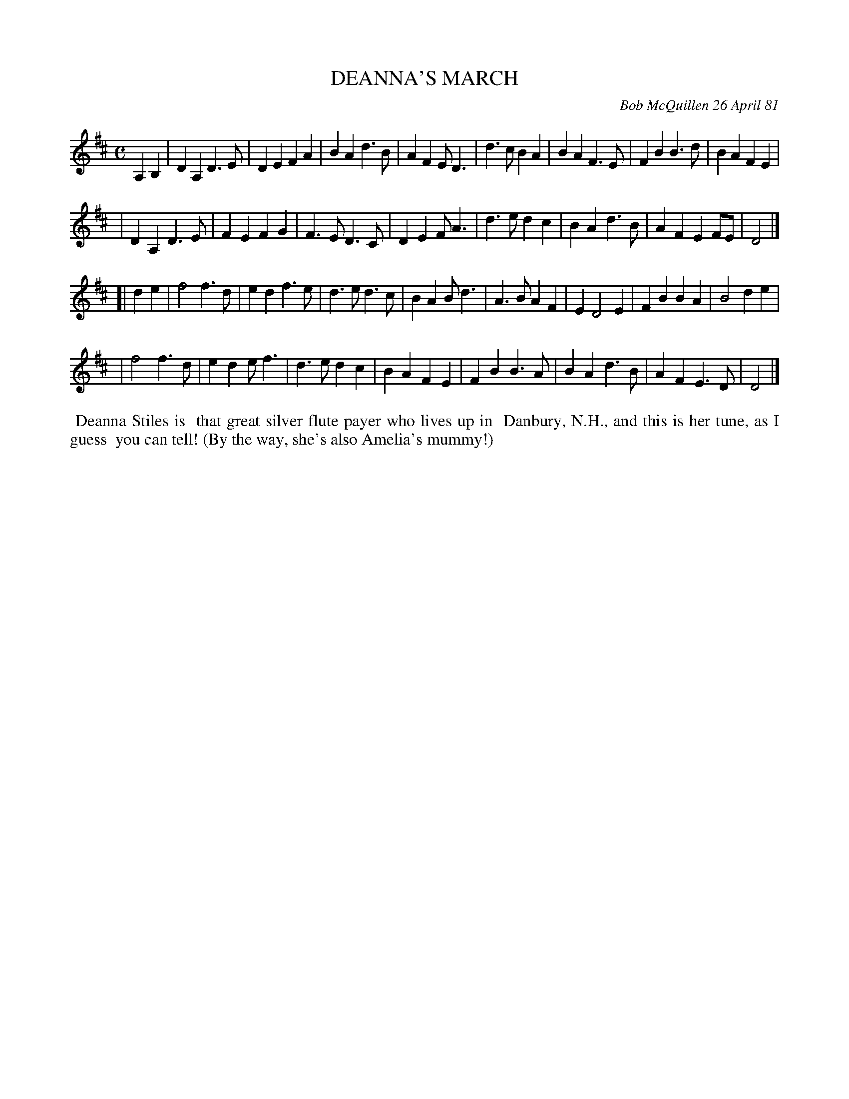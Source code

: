 X: 05019
T: DEANNA'S MARCH
C: Bob McQuillen 26 April 81
B: Bob's Note Book 5 #19
%R: march
Z: 2021 John Chambers <jc:trillian.mit.edu>
M: C
L: 1/4
K: D
A,B, \
| DA,D>E | DEFA | BA d>B | AF E<D | d>c BA | BAF>E | FB B>d | BA FE |
| DA,D>E | FE FG | F>E D>C | DE F<A | d>e dc |BA d>B | AF EF/E/ | D2 |]
[| de \
| f2 f>d | ed f>e | d>e d>c | BA B<d | A>B AF | E D2 E | FB BA | B2 de |
| f2 f>d | ed e<f | d>e dc | BA FE | FB B>A | BA d>B |AF E>D | D2 |]
%%begintext align
%% Deanna Stiles is
%% that great silver flute payer who lives up in
%% Danbury, N.H., and this is her tune, as I guess
%% you can tell! (By the way, she's also Amelia's mummy!)
%%endtext
